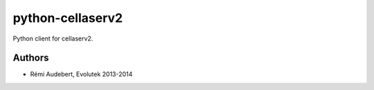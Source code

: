 python-cellaserv2
=================

Python client for cellaserv2.

Authors
-------

- Rémi Audebert, Evolutek 2013-2014
